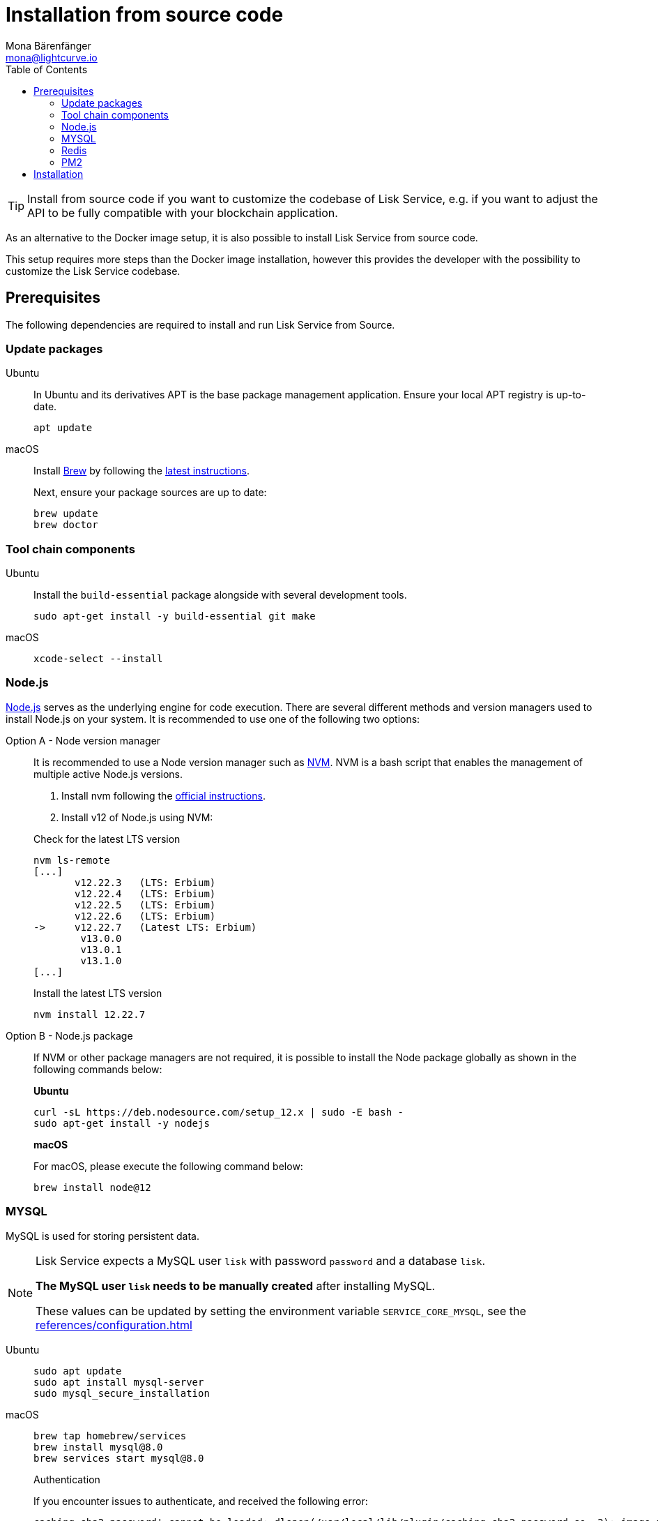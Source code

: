 = Installation from source code
Mona Bärenfänger <mona@lightcurve.io>
:description: Describes all necessary steps and requirements to install Lisk Service from source.
:toc:
:page-previous: /lisk-service/index.html
:page-previous-title: Setup
:page-next: /lisk-service/configuration/source.html
:page-next-title: Configuration with PM2
// URLs
:url_docker_install_linux: https://docs.docker.com/engine/install
:url_docker_install_linux_compose: https://docs.docker.com/compose/install/
:url_docker_install_mac: https://docs.docker.com/docker-for-mac/install/
:url_docker_install_windows: https://docs.docker.com/docker-for-windows/install/
:url_docker_linux_post_install: https://docs.docker.com/install/linux/linux-postinstall/
:url_mysql: https://dev.mysql.com/downloads/mysql/5.7.html
:url_mysql_ubuntu20: https://rm-rf.medium.com/how-to-install-mysql-5-7-on-ubuntu-20-04-6c237116df5d
:url_xcode: https://developer.apple.com/xcode/features/
:url_geojs: https://www.geojs.io/
:url_git: https://github.com/git/git
:url_github_service: https://github.com/LiskHQ/lisk-service
:url_nodejs: https://nodejs.org/
:url_nvm: https://github.com/creationix/nvm
:url_nvm_instructions: https://github.com/creationix/nvm#install&#45;&#45;update-script
:url_pm2: https://github.com/Unitech/pm2
:url_redis: http://redis.io
// Project URLs
:url_index_usage: index.adoc#usage
:url_setup: setup/index.adoc
:url_setup_docker_docker: setup/docker.adoc#docker
:url_config: configuration/source.adoc
:url_management_pm2: management/source.adoc
:url_references_config: references/configuration.adoc

TIP: Install from source code if you want to customize the codebase of Lisk Service, e.g. if you want to adjust the API to be fully compatible with your blockchain application.

As an alternative to the Docker image setup, it is also possible to install Lisk Service from source code.

This setup requires more steps than the Docker image installation, however this provides the developer with the possibility to customize the Lisk Service codebase.

== Prerequisites

The following dependencies are required to install and run Lisk Service from Source.

=== Update packages

[tabs]
====
Ubuntu::
+
--
In Ubuntu and its derivatives APT is the base package management application. Ensure your local APT registry is up-to-date.

[source,bash]
----
apt update
----
--
macOS::
+
--
Install https://brew.sh/[Brew] by following the https://brew.sh/[latest instructions].

Next, ensure your package sources are up to date:

[source,bash]
----
brew update
brew doctor
----
--
====

=== Tool chain components

[tabs]
====
Ubuntu::
+
--
Install the `build-essential` package alongside with several development tools.

[source,bash]
----
sudo apt-get install -y build-essential git make
----
--
macOS::
+
--
[source,bash]
----
xcode-select --install
----
--
====

=== Node.js

{url_nodejs}[Node.js^] serves as the underlying engine for code execution.
There are several different methods and version managers used to install Node.js on your system.
It is recommended to use one of the following two options:

[tabs]
====
Option A - Node version manager::
+
--
It is recommended to use a Node version manager such as {url_nvm}[NVM^].
NVM is a bash script that enables the management of multiple active Node.js versions.

. Install nvm following the {url_nvm_instructions}[official instructions^].
. Install v12 of Node.js using NVM:

.Check for the latest LTS version
[source,bash]
----
nvm ls-remote
[...]
       v12.22.3   (LTS: Erbium)
       v12.22.4   (LTS: Erbium)
       v12.22.5   (LTS: Erbium)
       v12.22.6   (LTS: Erbium)
->     v12.22.7   (Latest LTS: Erbium)
        v13.0.0
        v13.0.1
        v13.1.0
[...]
----

.Install the latest LTS version
[source,bash]
----
nvm install 12.22.7
----
--
Option B - Node.js package::
+
--
If NVM or other package managers are not required, it is possible to install the Node package globally  as shown in the following commands below:

*Ubuntu*

[source,bash]
----
curl -sL https://deb.nodesource.com/setup_12.x | sudo -E bash -
sudo apt-get install -y nodejs
----

*macOS*

For macOS, please execute the following command below:

[source,bash]
----
brew install node@12
----
--
====

=== MYSQL
MySQL is used for storing persistent data.

[NOTE]
====
Lisk Service expects a MySQL user `lisk` with password `password` and a database `lisk`.

**The MySQL user `lisk` needs to be manually created** after installing MySQL.

These values can be updated by setting the environment variable `SERVICE_CORE_MYSQL`, see the xref:{url_references_config}[]
====

[tabs]
====
Ubuntu::
+
--
[source,bash]
----
sudo apt update
sudo apt install mysql-server
sudo mysql_secure_installation
----

--
macOS::
+
--
[source,bash]
----
brew tap homebrew/services
brew install mysql@8.0
brew services start mysql@8.0
----

.Authentication
****
If you encounter issues to authenticate, and received the following error:

 caching_sha2_password' cannot be loaded: dlopen(/usr/local/lib/plugin/caching_sha2_password.so, 2): image not found

Try the following: Change the `default_authentication_plugin` using `mysql_native_password`.

Open up `my.cnf` .

If you not sure where your `my.cnf`, use the following command:

 $ mysql --verbose --help | grep my.cnf

Add the following at the end of the file:

 default_authentication_plugin=mysql_native_password

Save and exit.

Next, you need to login via terminal:

 $ mysql -uroot

Then run the following command to update the root password:

 ALTER USER 'root'@'localhost' IDENTIFIED WITH mysql_native_password BY '';

Now you should be able to login to your MySQL 8 via your MySQL Client.
****

--
====

=== Redis

{url_redis}[Redis] is used for caching temporary data.

[tabs]
====
Redis with Docker::
+
--
**Docker Setup**

Follow the steps described in the xref:{url_setup_docker_docker}[Prerequisites > Docker] section of the "Installation with Docker" page.

**Installation**

.How to install and start Redis with Docker
[source,bash]
----
# Clone the Lisk Service repository
git clone https://github.com/LiskHQ/lisk-service.git
cd lisk-service/docker/redis
git checkout v0.5.0
make up # to start Redis
----

The above commands should be enough to install Redis which is ready to use with Lisk Service.

To stop the Docker container again, execute the following commands below:

.How to stop Redis with Docker
[source,bash]
----
make down # to stop Redis
----
--
Redis system-wide::
+
--
*Ubuntu*

[source, bash]
----
sudo apt-get install redis-server
----

*macOS*

[source, bash]
----
brew install redis
----
--
====


////
Lisk Service is not compatible with this service right now.
we should encourage community to make Lisk Service compatible with this service, then they can use it as alternative GeoIP service.
=== GeoJS

{url_geojs}[GeoJS] is used by the Network Monitor for IP address geo-location.

[source,bash]
----
#todo
----
////


=== PM2

{url_pm2}[PM2] manages the node process for Lisk Service and handles log rotation (Highly Recommended).

[source,bash]
----
npm install -g pm2
----

== Installation

[IMPORTANT]
====
It is strongly recommended that you synchronize your Lisk Core node with the network **before** starting the Lisk Service.
====

If you have not already done so, clone the {url_github_service}[lisk-service^] GitHub repository and then navigate into the project folder and check out the latest release.

[source,bash]
----
# Clone Lisk Service repository
git clone https://github.com/LiskHQ/lisk-service.git

# Change directory to the new repository
cd lisk-service

# Switch to the recent stable as a base
git checkout v0.5.0

# ...or use the development branch
git checkout development
----

Install all npm dependencies from the root directory.

[source,bash]
----
make build-local
----

Now it is possible to start Lisk Service:


.Start Lisk Service from Source code
[source,bash]
----
npm run start
----

This will use the default configuration and connect Lisk Service to the Lisk Mainnet.

To change the default configuration, check out the page xref:{url_config}[Configuration with PM2].

More commands about how to manage Lisk Service are described on the xref:{url_management_pm2}[PM2 commands] page.

TIP: Check the xref:{url_index_usage}[Usage] section for examples of how to use and interact with Lisk Service.
